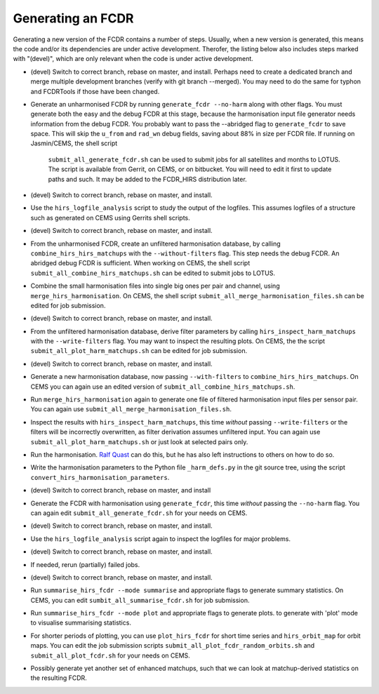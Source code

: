 Generating an FCDR
------------------

Generating a new version of the FCDR contains a number of steps.  Usually,
when a new version is generated, this means the code and/or its
dependencies are under active development.  Therofer, the listing below
also includes steps marked with "(devel)", which are only relevant when
the code is under active development.

-  (devel) Switch to correct branch, rebase on master, and install.
   Perhaps need to create a dedicated branch and merge multiple development
   branches (verify with git branch --merged). You may need to do the same
   for typhon and FCDRTools if those have been changed.

-  Generate an unharmonised FCDR by running ``generate_fcdr --no-harm``
   along with other flags.  You must generate both the easy and the debug
   FCDR at this stage, because the harmonisation input file generator needs
   information from the debug FCDR. You probably want to pass the
   --abridged flag to ``generate_fcdr`` to save space. This will skip the
   ``u_from`` and ``rad_wn`` debug fields, saving about 88% in size per FCDR
   file. If running on Jasmin/CEMS, the shell script
    ``submit_all_generate_fcdr.sh`` can be used to submit jobs for all
    satellites and months to LOTUS.  The script is available from Gerrit,
    on CEMS, or on bitbucket.  You will need to edit it first to update
    paths and such.  It may be added to the FCDR\_HIRS distribution later.

-  (devel) Switch to correct branch, rebase on master, and install.

-  Use the ``hirs_logfile_analysis`` script to study the output of the
   logfiles.  This assumes logfiles of a structure such as generated on
   CEMS using Gerrits shell scripts.

-  (devel) Switch to correct branch, rebase on master, and install.

-  From the unharmonised FCDR, create an unfiltered harmonisation
   database, by calling ``combine_hirs_hirs_matchups`` with the
   ``--without-filters`` flag. This step needs the debug FCDR. An abridged
   debug FCDR is sufficient.  When working on CEMS, the shell script
   ``submit_all_combine_hirs_matchups.sh`` can be edited to submit jobs to
   LOTUS.

-  Combine the small harmonisation files into single big ones per pair
   and channel, using ``merge_hirs_harmonisation``.  On CEMS, the shell
   script ``submit_all_merge_harmonisation_files.sh`` can be edited for job
   submission.

-  (devel) Switch to correct branch, rebase on master, and install.

-  From the unfiltered harmonisation database, derive filter parameters
   by calling ``hirs_inspect_harm_matchups`` with the ``--write-filters``
   flag.  You may want to inspect the resulting plots.  On CEMS, the the
   script ``submit_all_plot_harm_matchups.sh`` can be edited for job
   submission.

-  (devel) Switch to correct branch, rebase on master, and install.

-  Generate a new harmonisation database, now passing ``--with-filters``
   to ``combine_hirs_hirs_matchups``.  On CEMS you can again use an edited
   version of ``submit_all_combine_hirs_matchups.sh``.

-  Run ``merge_hirs_harmonisation`` again to generate one file of filtered
   harmonisation input files per sensor pair.  You can again use
   ``submit_all_merge_harmonisation_files.sh``.

-  Inspect the results with ``hirs_inspect_harm_matchups``, this time
   *without* passing ``--write-filters`` or the filters will be
   incorrectly overwritten, as filter derivation assumes unfiltered input.
   You can again use ``submit_all_plot_harm_matchups.sh`` or just look at
   selected pairs only.

-  Run the harmonisation. `Ralf Quast <ralf.quast@fastopt.de>`_ can do this,
   but he has also left instructions to others on how to do so.

-  Write the harmonisation parameters to the Python file ``_harm_defs.py``
   in the git source tree, using the script
   ``convert_hirs_harmonisation_parameters``.

-  (devel) Switch to correct branch, rebase on master, and install

-  Generate the FCDR with harmonisation using ``generate_fcdr``, this time
   *without* passing the ``--no-harm`` flag.  You can again edit
   ``submit_all_generate_fcdr.sh`` for your needs on CEMS.

-  (devel) Switch to correct branch, rebase on master, and install.

-  Use the ``hirs_logfile_analysis`` script again to inspect the logfiles
   for major problems.

-  (devel) Switch to correct branch, rebase on master, and install.

-  If needed, rerun (partially) failed jobs.

-  (devel) Switch to correct branch, rebase on master, and install.

-  Run ``summarise_hirs_fcdr --mode summarise`` and appropriate flags to
   generate summary statistics.  On CEMS, you can edit
   ``sumbit_all_summarise_fcdr.sh`` for job submission.

-  Run ``summarise_hirs_fcdr --mode plot`` and appropriate flags to generate 
   plots.  to generate with 'plot' mode to visualise summarising
   statistics.

-  For shorter periods of plotting, you can use ``plot_hirs_fcdr`` for
   short time series and ``hirs_orbit_map`` for orbit maps.  You can edit
   the job submission scripts ``submit_all_plot_fcdr_random_orbits.sh``
   and ``submit_all_plot_fcdr.sh`` for your needs on CEMS.

-  Possibly generate yet another set of enhanced matchups, such that we
   can look at matchup-derived statistics on the resulting FCDR.
